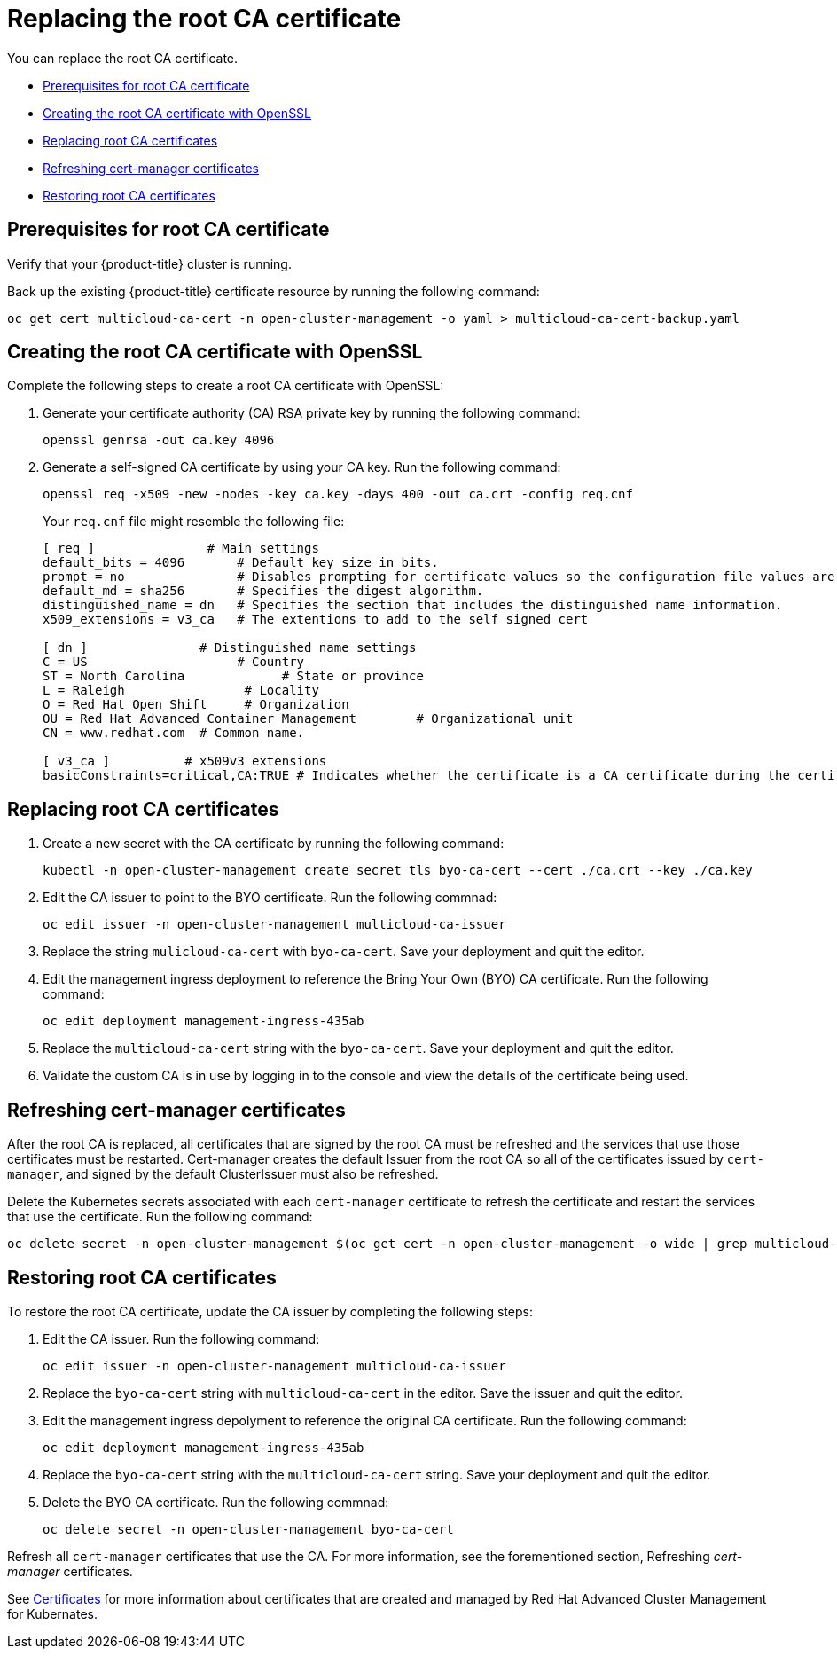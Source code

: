 [#replacing-the-root-ca-certificate]
= Replacing the root CA certificate

You can replace the root CA certificate.

* <<prerequisites-for-root-ca-certificate,Prerequisites for root CA certificate>>
* <<creating-the-root-ca-certificate-with-openssl,Creating the root CA certificate with OpenSSL>>
* <<replacing-root-ca-certificates,Replacing root CA certificates>>
* <<refreshing-cert-manager-certificates,Refreshing cert-manager certificates>>
* <<restoring-root-ca-certificates,Restoring root CA certificates>>

[#prerequisites-for-root-ca-certificate]
== Prerequisites for root CA certificate

Verify that your {product-title} cluster is running.

Back up the existing {product-title} certificate resource by running the following command:

----
oc get cert multicloud-ca-cert -n open-cluster-management -o yaml > multicloud-ca-cert-backup.yaml
----

[#creating-the-root-ca-certificate-with-openssl]
== Creating the root CA certificate with OpenSSL

Complete the following steps to create a root CA certificate with OpenSSL:

. Generate your certificate authority (CA) RSA private key by running the following command:
+
----
openssl genrsa -out ca.key 4096
----

. Generate a self-signed CA certificate by using your CA key.
Run the following command:
+
----
openssl req -x509 -new -nodes -key ca.key -days 400 -out ca.crt -config req.cnf
----
+
Your `req.cnf` file might resemble the following file:
+
----
[ req ]               # Main settings
default_bits = 4096       # Default key size in bits.
prompt = no               # Disables prompting for certificate values so the configuration file values are used.
default_md = sha256       # Specifies the digest algorithm.
distinguished_name = dn   # Specifies the section that includes the distinguished name information.
x509_extensions = v3_ca   # The extentions to add to the self signed cert

[ dn ]               # Distinguished name settings
C = US                    # Country
ST = North Carolina             # State or province
L = Raleigh                # Locality
O = Red Hat Open Shift     # Organization
OU = Red Hat Advanced Container Management        # Organizational unit
CN = www.redhat.com  # Common name.

[ v3_ca ]          # x509v3 extensions
basicConstraints=critical,CA:TRUE # Indicates whether the certificate is a CA certificate during the certificate chain verification process.
----

[#replacing-root-ca-certificates]
== Replacing root CA certificates

. Create a new secret with the CA certificate by running the following command:
+
----
kubectl -n open-cluster-management create secret tls byo-ca-cert --cert ./ca.crt --key ./ca.key
----

. Edit the CA issuer to point to the BYO certificate.
Run the following commnad:
+
----
oc edit issuer -n open-cluster-management multicloud-ca-issuer
----

. Replace the string `mulicloud-ca-cert` with `byo-ca-cert`.
Save your deployment and quit the editor.

. Edit the management ingress deployment to reference the Bring Your Own (BYO) CA certificate. Run the following command:

+
----
oc edit deployment management-ingress-435ab
----

. Replace the `multicloud-ca-cert` string with the `byo-ca-cert`. Save your deployment and quit the editor.

. Validate the custom CA is in use by logging in to the console and view the details of the certificate being used.

[#refreshing-cert-manager-certificates]
== Refreshing cert-manager certificates

After the root CA is replaced, all certificates that are signed by the root CA must be refreshed and the services that use those certificates must be restarted.
Cert-manager creates the default Issuer from the root CA so all of the certificates issued by `cert-manager`, and signed by the default ClusterIssuer must also be refreshed.

Delete the Kubernetes secrets associated with each `cert-manager` certificate to refresh the certificate and restart the services that use the certificate.
Run the following command:

----
oc delete secret -n open-cluster-management $(oc get cert -n open-cluster-management -o wide | grep multicloud-ca-issuer | awk '{print $3}')
----

[#restoring-root-ca-certificates]
== Restoring root CA certificates

To restore the root CA certificate, update the CA issuer by completing the following steps:

. Edit the CA issuer.
Run the following command:
+
----
oc edit issuer -n open-cluster-management multicloud-ca-issuer
----

. Replace the `byo-ca-cert` string with `multicloud-ca-cert` in the editor.
Save the issuer and quit the editor. 

. Edit the management ingress depolyment to reference the original CA certificate. Run the following command: 

+
----
oc edit deployment management-ingress-435ab
----

. Replace the `byo-ca-cert` string with the `multicloud-ca-cert` string. Save your deployment and quit the editor. 

. Delete the BYO CA certificate.
Run the following commnad:
+
----
oc delete secret -n open-cluster-management byo-ca-cert
----

Refresh all `cert-manager` certificates that use the CA.
For more information, see the forementioned section, Refreshing _cert-manager_ certificates.

See xref:../risk_compliance/certificates.adoc#certificates[Certificates] for more information about certificates that are created and managed by Red Hat Advanced Cluster Management for Kubernates.
